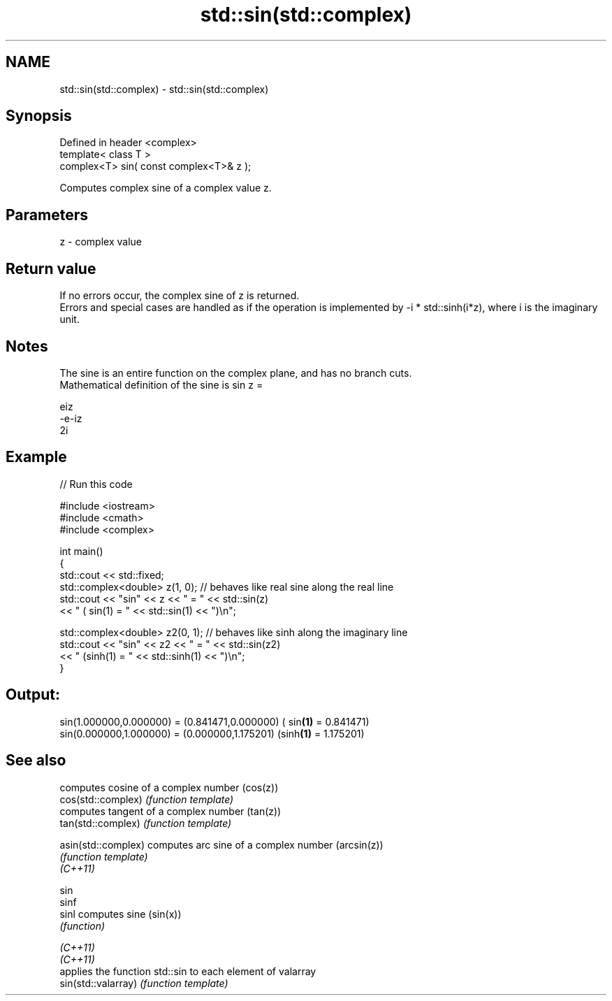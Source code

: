 .TH std::sin(std::complex) 3 "2020.03.24" "http://cppreference.com" "C++ Standard Libary"
.SH NAME
std::sin(std::complex) \- std::sin(std::complex)

.SH Synopsis

  Defined in header <complex>
  template< class T >
  complex<T> sin( const complex<T>& z );

  Computes complex sine of a complex value z.

.SH Parameters


  z - complex value


.SH Return value

  If no errors occur, the complex sine of z is returned.
  Errors and special cases are handled as if the operation is implemented by -i * std::sinh(i*z), where i is the imaginary unit.

.SH Notes

  The sine is an entire function on the complex plane, and has no branch cuts.
  Mathematical definition of the sine is sin z =

  eiz
  -e-iz
  2i


.SH Example

  
// Run this code

    #include <iostream>
    #include <cmath>
    #include <complex>

    int main()
    {
        std::cout << std::fixed;
        std::complex<double> z(1, 0); // behaves like real sine along the real line
        std::cout << "sin" << z << " = " << std::sin(z)
                  << " ( sin(1) = " << std::sin(1) << ")\\n";

        std::complex<double> z2(0, 1); // behaves like sinh along the imaginary line
        std::cout << "sin" << z2 << " = " << std::sin(z2)
                  << " (sinh(1) = " << std::sinh(1) << ")\\n";
    }

.SH Output:

    sin(1.000000,0.000000) = (0.841471,0.000000) ( sin\fB(1)\fP = 0.841471)
    sin(0.000000,1.000000) = (0.000000,1.175201) (sinh\fB(1)\fP = 1.175201)


.SH See also


                     computes cosine of a complex number (cos(z))
  cos(std::complex)  \fI(function template)\fP
                     computes tangent of a complex number (tan(z))
  tan(std::complex)  \fI(function template)\fP

  asin(std::complex) computes arc sine of a complex number (arcsin(z))
                     \fI(function template)\fP
  \fI(C++11)\fP

  sin
  sinf
  sinl               computes sine (sin(x))
                     \fI(function)\fP

  \fI(C++11)\fP
  \fI(C++11)\fP
                     applies the function std::sin to each element of valarray
  sin(std::valarray) \fI(function template)\fP





